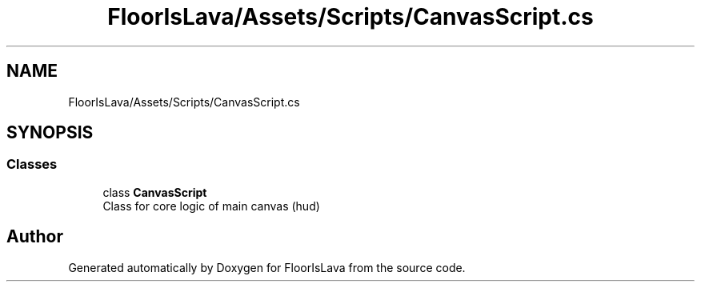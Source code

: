 .TH "FloorIsLava/Assets/Scripts/CanvasScript.cs" 3 "Tue Nov 24 2020" "Version 1.0" "FloorIsLava" \" -*- nroff -*-
.ad l
.nh
.SH NAME
FloorIsLava/Assets/Scripts/CanvasScript.cs
.SH SYNOPSIS
.br
.PP
.SS "Classes"

.in +1c
.ti -1c
.RI "class \fBCanvasScript\fP"
.br
.RI "Class for core logic of main canvas (hud) "
.in -1c
.SH "Author"
.PP 
Generated automatically by Doxygen for FloorIsLava from the source code\&.
